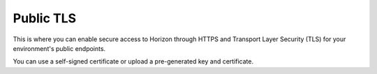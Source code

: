 
.. _public-tls-ug:

Public TLS
++++++++++

This is where you can enable secure access to Horizon through
HTTPS and Transport Layer Security (TLS) for your environment's
public endpoints.

.. image:: /_images/user_screen_shots/public-tls.png
   :width: 60%

You can use a self-signed certificate or upload a
pre-generated key and certificate.
